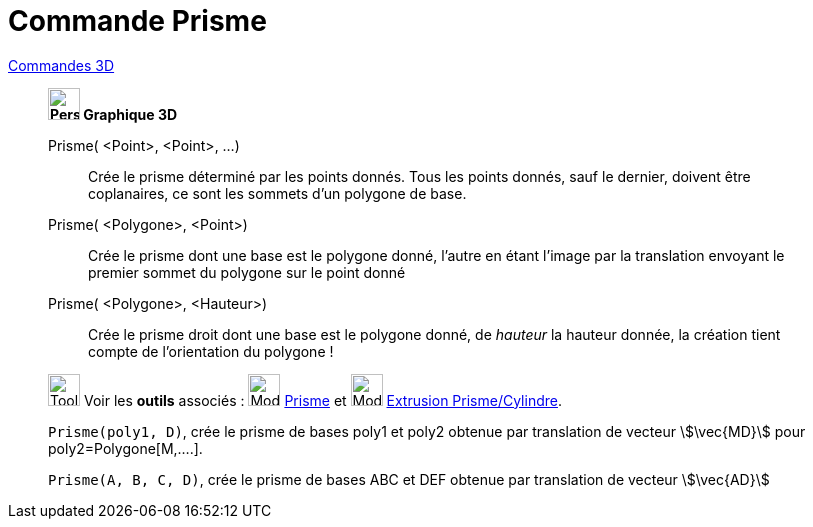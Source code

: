 = Commande Prisme
:page-en: commands/Prism
ifdef::env-github[:imagesdir: /fr/modules/ROOT/assets/images]

xref:commands/Commandes_3D.adoc[Commandes 3D] 
______________________________________________

*image:32px-Perspectives_algebra_3Dgraphics.svg.png[Perspectives algebra 3Dgraphics.svg,width=32,height=32] Graphique
3D*

Prisme( <Point>, <Point>, ...)::
  Crée le prisme déterminé par les points donnés. Tous les points donnés, sauf le dernier, doivent être coplanaires, ce
  sont les sommets d'un polygone de base.
Prisme( <Polygone>, <Point>)::
  Crée le prisme dont une base est le polygone donné, l'autre en étant l'image par la translation envoyant le premier
  sommet du polygone sur le point donné
Prisme( <Polygone>, <Hauteur>)::
  Crée le prisme droit dont une base est le polygone donné, de _hauteur_ la hauteur donnée, la création tient compte de
  l'orientation du polygone !

image:Tool_tool.png[Tool tool.png,width=32,height=32] Voir les *outils* associés : image:Mode_prism.png[Mode
prism.png,width=32,height=32] xref:/tools/Prisme.adoc[Prisme] et image:Mode_extrusion.png[Mode
extrusion.png,width=32,height=32] xref:/tools/Extrusion_Prisme_Cylindre.adoc[Extrusion Prisme/Cylindre].



[EXAMPLE]
====

`++Prisme(poly1, D)++`, crée le prisme de bases poly1 et poly2 obtenue par translation de vecteur stem:[\vec{MD}] pour
poly2=Polygone[M,....].


`++Prisme(A, B, C, D)++`, crée le prisme de bases ABC et DEF obtenue par translation de vecteur stem:[\vec{AD}]

====




